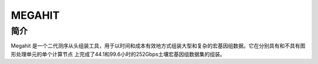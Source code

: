 .. _Megahit:

MEGAHIT
=============================

简介
----
Megahit 是一个二代测序从头组装工具，用于以时间和成本有效地方式组装大型和复杂的宏基因组数据。它在分别具有和不具有图形处理单元的单个计算节点
上完成了44.1和99.6小时的252Gbps土壤宏基因组数据集的组装。